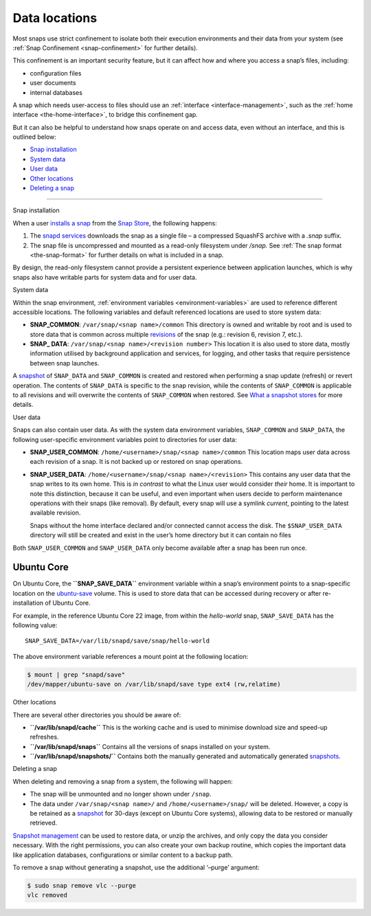 .. 24905.md

.. _data-locations:

Data locations
==============

Most snaps use strict confinement to isolate both their execution environments and their data from your system (see :ref:`Snap Confinement <snap-confinement>` for further details).

This confinement is an important security feature, but it can affect how and where you access a snap’s files, including:

-  configuration files
-  user documents
-  internal databases

A snap which needs user-access to files should use an :ref:`interface <interface-management>`, such as the :ref:`home interface <the-home-interface>`, to bridge this confinement gap.

But it can also be helpful to understand how snaps operate on and access data, even without an interface, and this is outlined below:

-  `Snap installation <#data-locations-heading--installation>`__
-  `System data <#data-locations-heading--system>`__
-  `User data <#data-locations-heading--user>`__
-  `Other locations <#data-locations-heading--other>`__
-  `Deleting a snap <#data-locations-heading--delete>`__

--------------

.. raw:: html

   <h2 id="data-locations-heading--installation">

Snap installation

.. raw:: html

   </h2>

When a user `installs a snap <https://snapcraft.io/docs/quickstart-guide#data-locations-heading--install-snap>`__ from the `Snap Store <https://snapcraft.io/store>`__, the following happens:

1. The `snapd services <glossary.md#data-locations-heading--snapd>`__ downloads the snap as a single file – a compressed SquashFS archive with a *.snap* suffix.
2. The snap file is uncompressed and mounted as a read-only filesystem under */snap.* See :ref:`The snap format <the-snap-format>` for further details on what is included in a snap.

By design, the read-only filesystem cannot provide a persistent experience between application launches, which is why snaps also have writable parts for system data and for user data.

.. raw:: html

   <h2 id="data-locations-heading--system">

System data

.. raw:: html

   </h2>

Within the snap environment, :ref:`environment variables <environment-variables>` are used to reference different accessible locations. The following variables and default referenced locations are used to store system data:

-  **SNAP_COMMON**: ``/var/snap/<snap name>/common`` This directory is owned and writable by root and is used to store data that is common across multiple `revisions <glossary.md#data-locations-heading--revision>`__ of the snap (e.g.: revision 6, revision 7, etc.).

-  **SNAP\_ DATA**: ``/var/snap/<snap name>/<revision number>`` This location it is also used to store data, mostly information utilised by background application and services, for logging, and other tasks that require persistence between snap launches.

A `snapshot <https://snapcraft.io/docs/snapshots>`__ of ``SNAP_DATA`` and ``SNAP_COMMON`` is created and restored when performing a snap update (refresh) or revert operation. The contents of ``SNAP_DATA`` is specific to the snap revision, while the contents of ``SNAP_COMMON`` is applicable to all revisions and will overwrite the contents of ``SNAP_COMMON`` when restored. See `What a snapshot stores <https://snapcraft.io/docs/snapshots#data-locations-heading--what-is-stored>`__ for more details.

.. raw:: html

   <h2 id="data-locations-heading--user">

User data

.. raw:: html

   </h2>

Snaps can also contain user data. As with the system data environment variables, ``SNAP_COMMON`` and ``SNAP_DATA``, the following user-specific environment variables point to directories for user data:

-  **SNAP_USER_COMMON**: ``/home/<username>/snap/<snap name>/common`` This location maps user data across each revision of a snap. It is not backed up or restored on snap operations.

-  **SNAP_USER_DATA**: ``/home/<username>/snap/<snap name>/<revision>`` This contains any user data that the snap writes to its own home. This is *in contrast* to what the Linux user would consider *their* home. It is important to note this distinction, because it can be useful, and even important when users decide to perform maintenance operations with their snaps (like removal). By default, every snap will use a symlink *current*, pointing to the latest available revision.

   Snaps without the home interface declared and/or connected cannot access the disk. The ``$SNAP_USER_DATA`` directory will still be created and exist in the user’s home directory but it can contain no files

Both ``SNAP_USER_COMMON`` and ``SNAP_USER_DATA`` only become available after a snap has been run once.

Ubuntu Core
-----------

On Ubuntu Core, the **``SNAP_SAVE_DATA``** environment variable within a snap’s environment points to a snap-specific location on the `ubuntu-save <https://ubuntu.com/core/docs/uc20/inside#data-locations-heading--layouts>`__ volume. This is used to store data that can be accessed during recovery or after re-installation of Ubuntu Core.

For example, in the reference Ubuntu Core 22 image, from within the *hello-world* snap, ``SNAP_SAVE_DATA`` has the following value:

::

   SNAP_SAVE_DATA=/var/lib/snapd/save/snap/hello-world

The above environment variable references a mount point at the following location:

.. code:: bash

   $ mount | grep "snapd/save"
   /dev/mapper/ubuntu-save on /var/lib/snapd/save type ext4 (rw,relatime)

.. raw:: html

   <h2 id="data-locations-heading--other">

Other locations

.. raw:: html

   </h2>

There are several other directories you should be aware of:

-  **``/var/lib/snapd/cache``** This is the working cache and is used to minimise download size and speed-up refreshes.
-  **``/var/lib/snapd/snaps``** Contains all the versions of snaps installed on your system.
-  **``/var/lib/snapd/snapshots/``** Contains both the manually generated and automatically generated `snapshots <https://snapcraft.io/docs/snapshots>`__.

.. raw:: html

   <h2 id="data-locations-heading--delete">

Deleting a snap

.. raw:: html

   </h2>

When deleting and removing a snap from a system, the following will happen:

-  The snap will be unmounted and no longer shown under ``/snap``.
-  The data under ``/var/snap/<snap name>/`` and ``/home/<username>/snap/`` will be deleted. However, a copy is be retained as a `snapshot <https://snapcraft.io/docs/snapshots>`__ for 30-days (except on Ubuntu Core systems), allowing data to be restored or manually retrieved.

`Snapshot management <https://snapcraft.io/docs/snapshots>`__ can be used to restore data, or unzip the archives, and only copy the data you consider necessary. With the right permissions, you can also create your own backup routine, which copies the important data like application databases, configurations or similar content to a backup path.

To remove a snap without generating a snapshot, use the additional ‘–purge’ argument:

.. code:: bash

   $ sudo snap remove vlc --purge
   vlc removed
